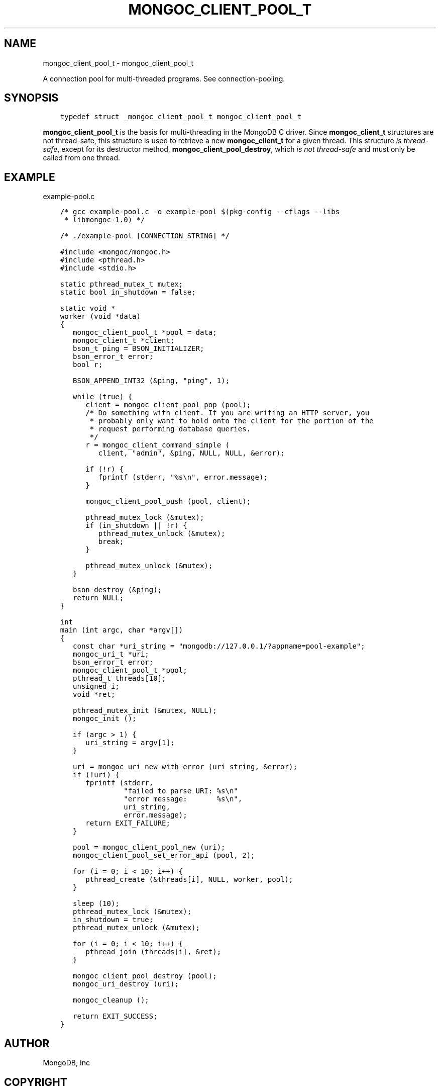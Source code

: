 .\" Man page generated from reStructuredText.
.
.TH "MONGOC_CLIENT_POOL_T" "3" "Nov 03, 2021" "1.19.2" "libmongoc"
.SH NAME
mongoc_client_pool_t \- mongoc_client_pool_t
.
.nr rst2man-indent-level 0
.
.de1 rstReportMargin
\\$1 \\n[an-margin]
level \\n[rst2man-indent-level]
level margin: \\n[rst2man-indent\\n[rst2man-indent-level]]
-
\\n[rst2man-indent0]
\\n[rst2man-indent1]
\\n[rst2man-indent2]
..
.de1 INDENT
.\" .rstReportMargin pre:
. RS \\$1
. nr rst2man-indent\\n[rst2man-indent-level] \\n[an-margin]
. nr rst2man-indent-level +1
.\" .rstReportMargin post:
..
.de UNINDENT
. RE
.\" indent \\n[an-margin]
.\" old: \\n[rst2man-indent\\n[rst2man-indent-level]]
.nr rst2man-indent-level -1
.\" new: \\n[rst2man-indent\\n[rst2man-indent-level]]
.in \\n[rst2man-indent\\n[rst2man-indent-level]]u
..
.sp
A connection pool for multi\-threaded programs. See connection\-pooling\&.
.SH SYNOPSIS
.INDENT 0.0
.INDENT 3.5
.sp
.nf
.ft C
typedef struct _mongoc_client_pool_t mongoc_client_pool_t
.ft P
.fi
.UNINDENT
.UNINDENT
.sp
\fBmongoc_client_pool_t\fP is the basis for multi\-threading in the MongoDB C driver. Since \fBmongoc_client_t\fP structures are not thread\-safe, this structure is used to retrieve a new \fBmongoc_client_t\fP for a given thread. This structure \fIis thread\-safe\fP, except for its destructor method, \fBmongoc_client_pool_destroy\fP, which \fIis not thread\-safe\fP and must only be called from one thread.
.SH EXAMPLE
.sp
example\-pool.c
.INDENT 0.0
.INDENT 3.5
.sp
.nf
.ft C
/* gcc example\-pool.c \-o example\-pool $(pkg\-config \-\-cflags \-\-libs
 * libmongoc\-1.0) */

/* ./example\-pool [CONNECTION_STRING] */

#include <mongoc/mongoc.h>
#include <pthread.h>
#include <stdio.h>

static pthread_mutex_t mutex;
static bool in_shutdown = false;

static void *
worker (void *data)
{
   mongoc_client_pool_t *pool = data;
   mongoc_client_t *client;
   bson_t ping = BSON_INITIALIZER;
   bson_error_t error;
   bool r;

   BSON_APPEND_INT32 (&ping, "ping", 1);

   while (true) {
      client = mongoc_client_pool_pop (pool);
      /* Do something with client. If you are writing an HTTP server, you
       * probably only want to hold onto the client for the portion of the
       * request performing database queries.
       */
      r = mongoc_client_command_simple (
         client, "admin", &ping, NULL, NULL, &error);

      if (!r) {
         fprintf (stderr, "%s\en", error.message);
      }

      mongoc_client_pool_push (pool, client);

      pthread_mutex_lock (&mutex);
      if (in_shutdown || !r) {
         pthread_mutex_unlock (&mutex);
         break;
      }

      pthread_mutex_unlock (&mutex);
   }

   bson_destroy (&ping);
   return NULL;
}

int
main (int argc, char *argv[])
{
   const char *uri_string = "mongodb://127.0.0.1/?appname=pool\-example";
   mongoc_uri_t *uri;
   bson_error_t error;
   mongoc_client_pool_t *pool;
   pthread_t threads[10];
   unsigned i;
   void *ret;

   pthread_mutex_init (&mutex, NULL);
   mongoc_init ();

   if (argc > 1) {
      uri_string = argv[1];
   }

   uri = mongoc_uri_new_with_error (uri_string, &error);
   if (!uri) {
      fprintf (stderr,
               "failed to parse URI: %s\en"
               "error message:       %s\en",
               uri_string,
               error.message);
      return EXIT_FAILURE;
   }

   pool = mongoc_client_pool_new (uri);
   mongoc_client_pool_set_error_api (pool, 2);

   for (i = 0; i < 10; i++) {
      pthread_create (&threads[i], NULL, worker, pool);
   }

   sleep (10);
   pthread_mutex_lock (&mutex);
   in_shutdown = true;
   pthread_mutex_unlock (&mutex);

   for (i = 0; i < 10; i++) {
      pthread_join (threads[i], &ret);
   }

   mongoc_client_pool_destroy (pool);
   mongoc_uri_destroy (uri);

   mongoc_cleanup ();

   return EXIT_SUCCESS;
}

.ft P
.fi
.UNINDENT
.UNINDENT
.SH AUTHOR
MongoDB, Inc
.SH COPYRIGHT
2017-present, MongoDB, Inc
.\" Generated by docutils manpage writer.
.
